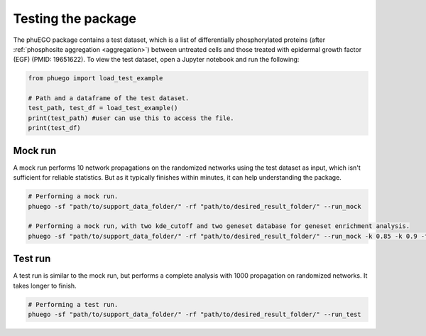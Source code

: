 Testing the package
===================

.. _example_input:

The phuEGO package contains a test dataset, which is a list of differentially
phosphorylated proteins (after :ref:`phosphosite aggregation <aggregation>`) 
between untreated cells 
and those treated with epidermal growth factor (EGF) (PMID: 19651622). 
To view the test dataset, open a Jupyter notebook and run the following:

.. code-block:: python

   from phuego import load_test_example

   # Path and a dataframe of the test dataset.
   test_path, test_df = load_test_example()
   print(test_path) #user can use this to access the file.
   print(test_df)


Mock run
~~~~~~~~

A mock run performs 10 network propagations on the randomized networks using 
the test dataset as input, which isn't sufficient for reliable statistics. But 
as it typically finishes within minutes, it can help understanding the package.

.. code-block:: bash

   # Performing a mock run.
   phuego -sf "path/to/support_data_folder/" -rf "path/to/desired_result_folder/" --run_mock

   # Performing a mock run, with two kde_cutoff and two geneset database for geneset enrichment analysis.
   phuego -sf "path/to/support_data_folder/" -rf "path/to/desired_result_folder/" --run_mock -k 0.85 -k 0.9 -fg "K" -fg "B"


Test run
~~~~~~~~

A test run is similar to the mock run, but performs a complete analysis with 
1000 propagation on randomized networks. It takes longer to finish.

.. code-block:: bash

   # Performing a test run.
   phuego -sf "path/to/support_data_folder/" -rf "path/to/desired_result_folder/" --run_test